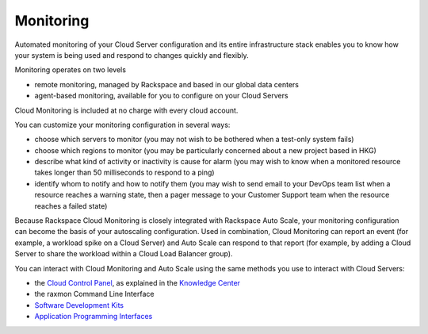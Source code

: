 Monitoring
==========
Automated monitoring of your Cloud Server configuration
and its 
entire infrastructure stack 
enables you to know how your system is being used 
and respond to changes quickly and flexibly. 

Monitoring operates on two levels

* remote monitoring, managed by Rackspace and based 
  in our global data centers
* agent-based monitoring, available for you to configure on 
  your Cloud Servers

Cloud Monitoring is included at no charge 
with every cloud account.

You can customize your monitoring configuration in several ways:

* choose which servers to monitor 
  (you may not wish to be bothered when a test-only system fails) 
* choose which regions to monitor
  (you may be particularly concerned about a new project based in HKG)
* describe what kind of activity or inactivity is cause for alarm
  (you may wish to know when a monitored resource 
  takes longer than 50 milliseconds
  to respond to a ping)
* identify whom to notify and how to notify them
  (you may wish to send email to your DevOps team list when
  a resource reaches a warning state, then a pager message to
  your Customer Support team when the resource reaches a failed state)
  
Because Rackspace Cloud Monitoring is closely integrated 
with Rackspace Auto Scale, 
your monitoring configuration can become the basis
of your autoscaling configuration. Used in combination,
Cloud Monitoring can report an event 
(for example, a workload spike on a Cloud Server) 
and Auto Scale can respond to that report 
(for example, by adding a Cloud Server to share
the workload within a Cloud Load Balancer group). 
  
You can interact with Cloud Monitoring and Auto Scale using 
the same methods you use to interact with Cloud Servers:
  
* the `Cloud Control Panel <https://mycloud.rackspace.com/>`_, 
  as explained in the `Knowledge Center <http://www.rackspace.com/knowledge_center/>`_
* the raxmon Command Line Interface
* `Software Development Kits <https://developer.rackspace.com/>`_
* `Application Programming Interfaces <http://docs.rackspace.com/>`_

